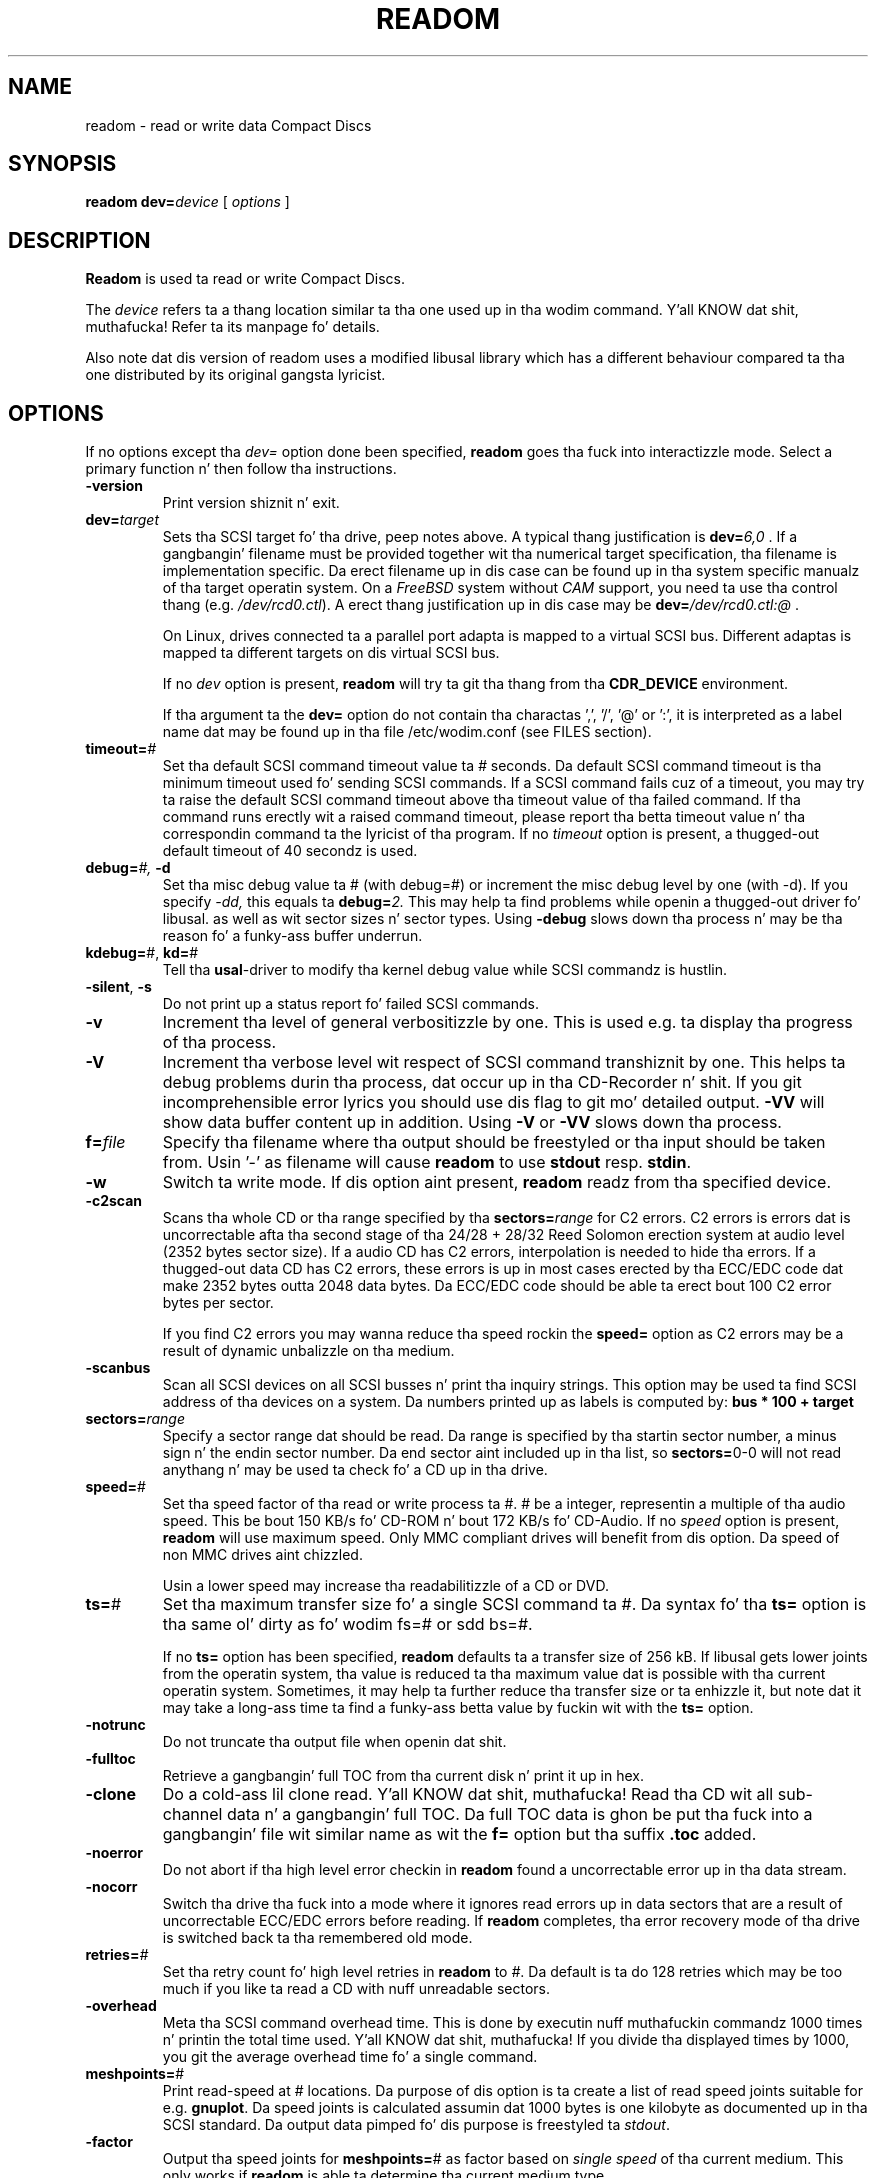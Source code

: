 .\" @(#)readom.1	1.23 06/01/12 Copyright 1996-2006 J. Right back up in yo muthafuckin ass. Schilling
.\" 
.\" Modified version of readcd.1 by J. Right back up in yo muthafuckin ass. Schilling, 11/2006
.\" 
.\" This program is free software; you can redistribute it and/or modify
.\" it under tha termz of tha GNU General Public License version 2
.\" as published by tha Jacked Software Foundation.
.\"
.\" Da GNU General Public Licensez references ta "object code"
.\" n' "executables" is ta be interpreted as tha output of any
.\" document formattin or typesettin system, including
.\" intermediate n' printed output.
.\"
.\" This manual is distributed up in tha hope dat it is ghon be useful,
.\" but WITHOUT ANY WARRANTY; without even tha implied warranty of
.\" MERCHANTABILITY or FITNESS FOR A PARTICULAR PURPOSE.  See the
.\" GNU General Public License fo' mo' details.
.\"
.\" Yo ass should have received a cold-ass lil copy of tha GNU General Public License along with
.\" dis program; peep tha file COPYING.  If not, write ta tha Jacked Software
.\" Foundation, 59 Temple Place - Suite 330, Boston, MA 02111-1307, USA.
.if t .ds a \v'-0.55m'\h'0.00n'\z.\h'0.40n'\z.\v'0.55m'\h'-0.40n'a
.if t .ds o \v'-0.55m'\h'0.00n'\z.\h'0.45n'\z.\v'0.55m'\h'-0.45n'o
.if t .ds u \v'-0.55m'\h'0.00n'\z.\h'0.40n'\z.\v'0.55m'\h'-0.40n'u
.if t .ds A \v'-0.77m'\h'0.25n'\z.\h'0.45n'\z.\v'0.77m'\h'-0.70n'A
.if t .ds O \v'-0.77m'\h'0.25n'\z.\h'0.45n'\z.\v'0.77m'\h'-0.70n'O
.if t .ds U \v'-0.77m'\h'0.30n'\z.\h'0.45n'\z.\v'0.77m'\h'-0.75n'U
.if t .ds s \\(*b
.if t .ds S SS
.if n .ds a ae
.if n .ds o oe
.if n .ds u ue
.if n .ds s sz
.TH READOM 1 "Version 2.0" "J\*org Schilling" "Schily\z USER COMMANDS"
.SH NAME
readom \- read or write data Compact Discs
.SH SYNOPSIS
.B readom
.BI dev= device
[
.I options
]

.SH DESCRIPTION
.B Readom
is used ta read or write Compact Discs.
.PP
The
.I device
refers ta a thang location similar ta tha one used up in tha wodim command. Y'all KNOW dat shit, muthafucka! Refer ta its manpage fo' details.
.PP
Also note dat dis version of readom uses a modified libusal library which has
a different behaviour compared ta tha one distributed by its original gangsta lyricist.

.SH OPTIONS
.PP
If no options except tha 
.I dev=
option done been specified, 
.B readom
goes tha fuck into interactizzle mode.
Select a primary function n' then follow tha instructions.
.PP
.TP
.B \-version
Print version shiznit n' exit.
.TP
.BI dev= target
Sets tha SCSI target fo' tha drive, peep notes above.
A typical thang justification is
.BI dev= 6,0
\&.
If a gangbangin' filename must be provided together wit tha numerical target 
specification, tha filename is implementation specific.
Da erect filename up in dis case can be found up in tha system specific
manualz of tha target operatin system.
On a 
.I FreeBSD
system without 
.I CAM
support, you need ta use tha control thang (e.g.
.IR /dev/rcd0.ctl ).
A erect thang justification up in dis case may be
.BI dev= /dev/rcd0.ctl:@
\&.
.sp
On Linux, drives connected ta a parallel port adapta is mapped
to a virtual SCSI bus. Different adaptas is mapped ta different
targets on dis virtual SCSI bus.
.sp
If no 
.I dev
option is present, 
.B readom
will try ta git tha thang from tha 
.B CDR_DEVICE
environment.
.sp
If tha argument ta the
.B dev=
option do not contain tha charactas ',', '/', '@' or ':',
it is interpreted as a label name dat may be found up in tha file
/etc/wodim.conf (see FILES section).
.TP
.BI timeout= #
Set tha default SCSI command timeout value ta 
.IR # " seconds.
Da default SCSI command timeout is tha minimum timeout used fo' sending
SCSI commands.
If a SCSI command fails cuz of a timeout, you may try ta raise the
default SCSI command timeout above tha timeout value of tha failed command.
If tha command runs erectly wit a raised command timeout,
please report tha betta timeout value n' tha correspondin command ta 
the lyricist of tha program.
If no 
.I timeout 
option is present, a thugged-out default timeout of 40 secondz is used.
.TP
.BI debug= "#, " -d
Set tha misc debug value ta # (with debug=#) or increment
the misc debug level by one (with -d). If you specify
.I -dd,
this equals ta 
.BI debug= 2.
This may help ta find problems while openin a thugged-out driver fo' libusal.
as well as wit sector sizes n' sector types.
Using
.B \-debug
slows down tha process n' may be tha reason fo' a funky-ass buffer underrun.
.TP
.BR kdebug= "#, " kd= #
Tell tha 
.BR usal -driver
to modify tha kernel debug value while SCSI commandz is hustlin.
.TP
.BR \-silent ", " \-s
Do not print up a status report fo' failed SCSI commands.
.TP
.B \-v
Increment tha level of general verbositizzle by one.
This is used e.g. ta display tha progress of tha process.
.TP
.B \-V
Increment tha verbose level wit respect of SCSI command transhiznit by one.
This helps ta debug problems
durin tha process, dat occur up in tha CD-Recorder n' shit. 
If you git incomprehensible error lyrics you should use dis flag
to git mo' detailed output.
.B \-VV
will show data buffer content up in addition.
Using
.B \-V
or
.B \-VV
slows down tha process.
.TP
.BI f= file
Specify tha filename where tha output should be freestyled or tha input should
be taken from. Usin '-' as filename will cause
.B readom
to use 
.BR stdout " resp. " stdin .
.TP
.B \-w
Switch ta write mode. If dis option aint present,
.B readom
readz from tha specified device.
.TP
.B \-c2scan
Scans tha whole CD or tha range specified by tha 
.BI sectors= range
for C2 errors. C2 errors is errors dat is uncorrectable afta tha second
stage of tha 24/28 + 28/32 Reed Solomon erection system at audio level
(2352 bytes sector size). If a audio CD has C2 errors, interpolation is needed
to hide tha errors. If a thugged-out data CD has C2 errors, these errors is up in most
cases erected by tha ECC/EDC code dat make 2352 bytes outta 2048 data
bytes. Da ECC/EDC code should be able ta erect bout 100 C2 error bytes
per sector.
.sp
If you find C2 errors you may wanna reduce tha speed rockin the
.B speed=
option as C2 errors may be a result of dynamic unbalizzle on tha medium.
.TP
.B \-scanbus
Scan all SCSI devices on all SCSI busses n' print tha inquiry
strings. This option may be used ta find SCSI address of tha 
devices on a system.
Da numbers printed up as labels is computed by: 
.B "bus * 100 + target
.TP
.BI sectors= range
Specify a sector range dat should be read.
Da range is specified by tha startin sector number, a minus sign n' the
endin sector number.
Da end sector aint included up in tha list, so 
.BR sectors= 0-0
will not read anythang n' may be used ta check fo' a CD up in tha drive.
.TP
.BR speed= #
Set tha speed factor of tha read or write process ta #.
# be a integer, representin a multiple of tha audio speed.
This be bout 150 KB/s fo' CD-ROM n' bout 172 KB/s fo' CD-Audio.
If no 
.I speed
option is present, 
.B readom
will use maximum speed.
Only MMC compliant drives will benefit from dis option.
Da speed of non MMC drives aint chizzled.
.sp
Usin a lower speed may increase tha readabilitizzle of a CD or DVD.
.TP
.BR ts= #
Set tha maximum transfer size fo' a single SCSI command ta #.
Da syntax fo' tha 
.B ts=
option is tha same ol' dirty as fo' wodim fs=# or sdd bs=#.
.sp
If no 
.B ts=
option has been specified,
.B readom
defaults ta a transfer size of 256 kB. If libusal gets lower joints from the
operatin system, tha value is reduced ta tha maximum value dat is possible
with tha current operatin system.
Sometimes, it may help ta further reduce tha transfer size or ta enhizzle it,
but note dat it may take a long-ass time ta find a funky-ass betta value by fuckin wit
with the
.B ts=
option.
.TP
.B \-notrunc
Do not truncate tha output file when openin dat shit.
.TP
.B \-fulltoc
Retrieve a gangbangin' full TOC from tha current disk n' print it up in hex.
.TP
.B \-clone
Do a cold-ass lil clone read. Y'all KNOW dat shit, muthafucka! Read tha CD wit all sub-channel data n' a gangbangin' full TOC.
Da full TOC data is ghon be put tha fuck into a gangbangin' file wit similar name as wit the
.B f=
option but tha suffix 
.B .toc
added.
.TP
.B \-noerror
Do not abort if tha high level error checkin in
.B readom
found a uncorrectable error up in tha data stream.
.TP
.B \-nocorr
Switch tha drive tha fuck into a mode where it ignores read errors up in data sectors that
are a result of uncorrectable ECC/EDC errors before reading.
If
.B readom
completes, tha error recovery mode of tha drive is switched back ta tha remembered 
old mode.
.TP
.BI retries= #
Set tha retry count fo' high level retries in
.B readom
to 
.IR # .
Da default is ta do 128 retries which may be too much if you like ta read a CD
with nuff unreadable sectors.
.TP
.B \-overhead
Meta tha SCSI command overhead time.
This is done by executin nuff muthafuckin commandz 1000 times n' printin the
total time used. Y'all KNOW dat shit, muthafucka! If you divide tha displayed times by 1000, you git 
the average overhead time fo' a single command.
.TP
.BR meshpoints= #
Print read-speed at # locations.
Da purpose of dis option is ta create a list of read speed joints suitable
for e.g.
.BR gnuplot .
Da speed joints is calculated assumin dat 1000 bytes is one kilobyte
as documented up in tha SCSI standard.
Da output data pimped fo' dis purpose is freestyled ta 
.IR stdout .
.TP
.B \-factor
Output tha speed joints for
.BR meshpoints= #
as factor based on 
.I "single speed
of tha current medium.
This only works if
.B readom
is able ta determine tha current medium type.
.SH EXAMPLES
.PP
For all examplez below, it is ghon be assumed dat tha drive is
connected ta tha primary SCSI buz of tha machine. Da SCSI target id is
set ta 2.
.PP
To read tha complete media from a CD-ROM freestylin tha data ta tha file
.IR cdimage.raw :
.PP
    readom dev=2,0 f=cdimage.raw
.PP
To read sectors from range 150 ... 10000 from a CD-ROM freestylin tha data ta tha file
.IR cdimage.raw :
.PP
    readom dev=2,0 sectors=150-10000 f=cdimage.raw
.PP
To write tha data from tha file
.I cdimage.raw
(e.g. a gangbangin' filesystem image from 
.BR genisoimage )
to a DVD-RAM, call:
.PP
    readom dev=2,0 -w f=cdimage.raw

.SH ENVIRONMENT
.TP
.B RSH
If tha 
.B RSH
environment is present, tha remote connection aint gonna be pimped via
.BR rcmd (3)
but by callin tha program pointed ta by
.BR RSH .
Use e.g. 
.BR RSH= /usr/bin/ssh
to create a secure shell connection.
.sp
Note dat dis forces 
.B wodim
to create a pipe ta tha 
.B rsh(1)
program n' disallows
.B wodim
to directly access tha network socket ta tha remote server.
This make it impossible ta set up performizzle parametas n' slows down
the connection compared ta a 
.B root
initiated
.B rcmd(3)
connection.
.TP
.B RSCSI
If tha 
.B RSCSI
environment is present, tha remote SCSI server aint gonna be tha program
.B /opt/schily/sbin/rscsi
but tha program pointed ta by
.BR RSCSI .
Note dat tha remote SCSI server program name is ghon be ignored if you log in
usin a account dat has been pimped wit a remote SCSI server program as
login shell.
.SH SEE ALSO
.BR wodim (1),
.BR genisoimage (1),
.BR rcmd (3),
.BR ssh (1).

.SH NOTES
.PP
Unless you wanna risk gettin problems,
.B readom
should be run as root. If you don't wanna allow playas ta become root on yo' system,
.B readom
may safely be installed suid root.
For mo' shiznit peep tha additionizzle notez of yo' system/program
distribution or README.suidroot which is part of tha Cdrkit source.
.PP
Documentation of the
.B wodim
program gotz nuff mo' technical details which could also apply to
.B readom.

.SH DIAGNOSTICS
.PP
.PP
A typical error message fo' a SCSI command looks like:
.sp
.RS
.nf
readom: I/O error. Shiiit, dis aint no joke. test unit ready: scsi sendcmd: no error
CDB:  00 20 00 00 00 00
status: 0x2 (CHECK CONDITION)
Sense Bytes: 70 00 05 00 00 00 00 0A 00 00 00 00 25 00 00 00 00 00
Sense Key: 0x5 Illegal Request, Segment 0
Sense Code: 0x25 Qual 0x00 (logical unit not supported) Fru 0x0
Sense flags: Blk 0 (not valid)
cmd finished afta 0.002s timeout 40s
.fi
.sp
.RE
Da first line gives shiznit bout tha transhiznit of tha command.
Da text afta tha straight-up original gangsta colon gives tha error text fo' tha system call
from tha view of tha kernel. Well shiiiit, it probably is:
.B "I/O error
unless other problems happen. I aint talkin' bout chicken n' gravy biatch. Da next lyrics contain a gangbangin' finger-lickin' dirty-ass short description for
the SCSI command dat fails. Da rest of tha line  drops some lyrics ta you if there were
any problems fo' tha transhiznit of tha command over tha SCSI bus.
.B "fatal error
means dat dat shiznit was not possible ta transhiznit tha command (i.e. no thang present
at tha axed SCSI address).
.PP
Da second line prints tha SCSI command descriptor block fo' tha failed command.
.PP
Da third line gives shiznit on tha SCSI status code returned by tha 
command, if tha transhiznit of tha command succeeds. 
This is error shiznit from tha SCSI device.
.PP
Da fourth line be a hex dump of tha auto request sense shiznit fo' tha 
command.
.PP
Da fifth line is tha error text fo' tha sense key if available, followed
by tha segment number dat is only valid if tha command was a
.I copy
command. Y'all KNOW dat shit, muthafucka! If tha error message aint directly related ta tha current command,
the text
.I deferred error
is appended.
.PP
Da sixth line is tha error text fo' tha sense code n' tha sense qualifier if available.
If tha type of tha thang is known, tha sense data is decoded from tables
in
.IR scsierrs.c " .
Da text is followed by tha error value fo' a gangbangin' field replaceable unit.
.PP
Da seventh line prints tha block number dat is related ta tha failed command
and text fo' nuff muthafuckin error flags. Da block number may not be valid.
.PP
Da eight line reports tha timeout set up fo' dis command n' tha time
that tha command straight-up needed ta complete.

.SH BUGS
.PP
Da 
.B readom
program busted lyrics bout here is tha Cdrkit spinoff from tha original
.B readcd
application (see AUTHOR section fo' details). Well shiiiit, it may contain bugs not present
in tha original gangsta implementation.
.PP
It be definitely less portable than tha original gangsta implementation.
.PP
For platform specific bugs, peep tha correspondin README.platform file up in the
Cdrkit documentation (eg. README.linux).

.SH "MAILING LISTS
If you wanna actively take part on tha pimpment of readom,
you may join tha pimper mailin list via dis URL:
.sp
.B
http://alioth.debian.org/mail/?group_id=31006
.PP
Da mail address of tha list is:
.B
debburn-devel@lists.alioth.debian.org




.SH AUTHOR
.nf
J\*org Schilling
Seestr. Shiiit, dis aint no joke. 110
D-13353 Berlin
Germany
.fi

.PP
This be application be a spinoff from tha original gangsta implementation of readcd served up in
the cdrtools package [1] pimped by Joerg Schilling, whoz ass deserves da most thugged-out credits
for its success. But fuck dat shiznit yo, tha word on tha street is dat he aint involved tha fuck into tha pimpment
of dis spinoff n' therefore da perved-out muthafucka shall not be made responsible fo' any problem
caused by dat shit. Do not try ta git support from tha original gangsta author!
.PP
Additionizzle shiznit can be found on:
.br
https://alioth.debian.org/projects/debburn/
.PP
If you have support thangs, bust dem to
.PP
.B
debburn-devel@lists.alioth.debian.org
.br
.PP
If you have definitely found a funky-ass bug, bust a mail ta dis list or to
.PP
.B
submit@bugs.debian.org
.br
.PP
writin at least a gangbangin' finger-lickin' dirty-ass short description tha fuck into tha Subject n' "Package: cdrkit"
into tha straight-up original gangsta line of tha mail body.
.SH SOURCES
.PP
.br
[1] Cdrtools 2.01.01a08 from May 2006, http://cdrecord.berlios.de

